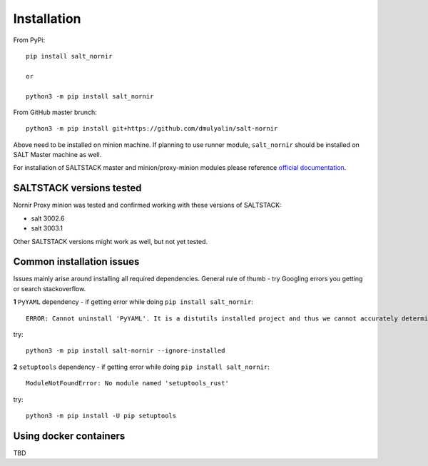 Installation
############

From PyPi::

    pip install salt_nornir
    
    or
    
    python3 -m pip install salt_nornir
    
From GitHub master brunch::

    python3 -m pip install git+https://github.com/dmulyalin/salt-nornir
  
Above need to be installed on minion machine. If planning to use runner
module, ``salt_nornir`` should be installed on SALT Master machine as well.

For installation of SALTSTACK master and minion/proxy-minion modules please
reference `official documentation <https://repo.saltproject.io/>`_.

SALTSTACK versions tested
=========================

Nornir Proxy minion was tested and confirmed working with these versions of SALTSTACK:

* salt 3002.6
* salt 3003.1

Other SALTSTACK versions might work as well, but not yet tested.

Common installation issues
==========================

Issues mainly arise around installing all required dependencies. General rule of thumb - try Googling errors you getting or search stackoverflow.

**1** ``PyYAML`` dependency - if getting error while doing ``pip install salt_nornir``::

    ERROR: Cannot uninstall 'PyYAML'. It is a distutils installed project and thus we cannot accurately determine which files belong to it which would lead to only a partial uninstall.

try::

    python3 -m pip install salt-nornir --ignore-installed
    
**2** ``setuptools`` dependency - if getting error while doing ``pip install salt_nornir``::

    ModuleNotFoundError: No module named 'setuptools_rust'

try::

    python3 -m pip install -U pip setuptools
	
Using docker containers
=======================

TBD